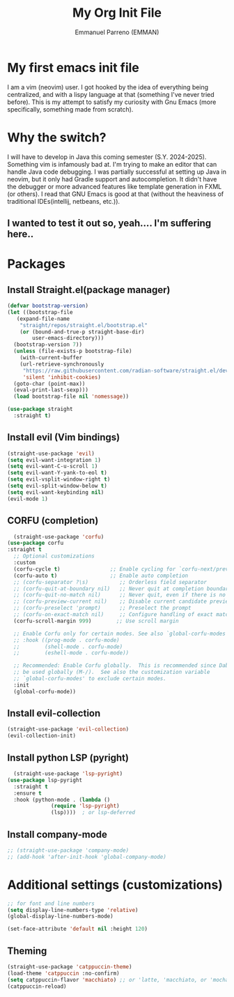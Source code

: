 #+TITLE: My Org Init File
#+AUTHOR: Emmanuel Parreno  (EMMAN)
#+DESCRIPTION: An init file for GNU Emacs

* My first emacs init file
I am a vim (neovim) user. I got hooked by the idea of everything being centralized, and with a lispy language at that (something I've never tried before).
This is my attempt to satisfy my curiosity with Gnu Emacs (more specifically, something made from scratch).

* Why the switch?
I will have to develop in Java this coming semester (S.Y. 2024-2025). Something vim is infamously bad at. I'm trying to make an editor that can handle Java code debugging.
I was partially successful at setting up Java in neovim, but it only had Gradle support and autocompletion. It didn't have the debugger or more advanced features like template generation in FXML (or others).
I read that GNU Emacs is good at that (without the heaviness of traditional IDEs(intellij, netbeans, etc.)).

** I wanted to test it out so, yeah.... I'm suffering here..

* Packages

** Install Straight.el(package manager)
#+begin_src emacs-lisp
  (defvar bootstrap-version)
  (let ((bootstrap-file
	 (expand-file-name
	  "straight/repos/straight.el/bootstrap.el"
	  (or (bound-and-true-p straight-base-dir)
	      user-emacs-directory)))
	(bootstrap-version 7))
    (unless (file-exists-p bootstrap-file)
      (with-current-buffer
	  (url-retrieve-synchronously
	   "https://raw.githubusercontent.com/radian-software/straight.el/develop/install.el"
	   'silent 'inhibit-cookies)
	(goto-char (point-max))
	(eval-print-last-sexp)))
    (load bootstrap-file nil 'nomessage))

  (use-package straight
    :straight t)
#+end_src

** Install evil (Vim bindings)
#+begin_src emacs-lisp
  (straight-use-package 'evil)
  (setq evil-want-integration 1)
  (setq evil-want-C-u-scroll 1)
  (setq evil-want-Y-yank-to-eol t)
  (setq evil-vsplit-window-right t)
  (setq evil-split-window-below t)
  (setq evil-want-keybinding nil)
  (evil-mode 1)
#+end_src

** CORFU (completion)
#+begin_src emacs-lisp
  (straight-use-package 'corfu)
(use-package corfu
:straight t
  ;; Optional customizations
  :custom
  (corfu-cycle t)                ;; Enable cycling for `corfu-next/previous'
  (corfu-auto t)                 ;; Enable auto completion
  ;; (corfu-separator ?\s)          ;; Orderless field separator
  ;; (corfu-quit-at-boundary nil)   ;; Never quit at completion boundary
  ;; (corfu-quit-no-match nil)      ;; Never quit, even if there is no match
  ;; (corfu-preview-current nil)    ;; Disable current candidate preview
  ;; (corfu-preselect 'prompt)      ;; Preselect the prompt
  ;; (corfu-on-exact-match nil)     ;; Configure handling of exact matches
  (corfu-scroll-margin 999)        ;; Use scroll margin

  ;; Enable Corfu only for certain modes. See also `global-corfu-modes'.
  ;; :hook ((prog-mode . corfu-mode)
  ;;        (shell-mode . corfu-mode)
  ;;        (eshell-mode . corfu-mode))

  ;; Recommended: Enable Corfu globally.  This is recommended since Dabbrev can
  ;; be used globally (M-/).  See also the customization variable
  ;; `global-corfu-modes' to exclude certain modes.
  :init
  (global-corfu-mode))
#+end_src

** Install evil-collection
#+begin_src emacs-lisp
  (straight-use-package 'evil-collection)
  (evil-collection-init)
#+end_src

** Install python LSP (pyright)
#+begin_src emacs-lisp
    (straight-use-package 'lsp-pyright)
  (use-package lsp-pyright
    :straight t
    :ensure t
    :hook (python-mode . (lambda ()
			    (require 'lsp-pyright)
			    (lsp))))  ; or lsp-deferred
#+end_src

** Install company-mode
#+begin_src emacs-lisp
  ;; (straight-use-package 'company-mode)
  ;; (add-hook 'after-init-hook 'global-company-mode)
#+end_src


* Additional settings (customizations)
#+begin_src emacs-lisp
  ;; for font and line numbers
  (setq display-line-numbers-type 'relative)
  (global-display-line-numbers-mode)

  (set-face-attribute 'default nil :height 120)
#+end_src

** Theming
#+begin_src emacs-lisp
    (straight-use-package 'catppuccin-theme)
	(load-theme 'catppuccin :no-confirm)
    (setq catppuccin-flavor 'macchiato) ;; or 'latte, 'macchiato, or 'mocha
    (catppuccin-reload)
#+end_src
